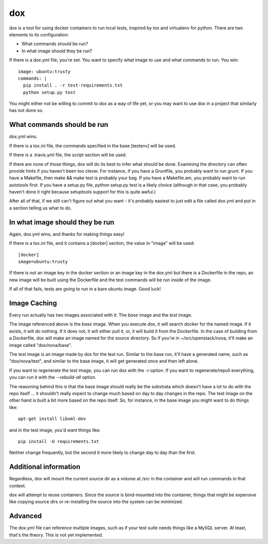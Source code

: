===
dox
===

dox is a tool for using docker containers to run local tests, inspired by
tox and virtualenv for python. There are two elements to its configuration:

* What commands should be run?

* In what image should they be run?

If there is a dox.yml file, you're set. You want to specify what image to
use and what commands to run. You win::

  image: ubuntu:trusty
  commands: |
    pip install . -r test-requirements.txt
    python setup.py test

You might either not be willing to commit to dox as a way of life yet, or you
may want to use dox in a project that similarly has not done so.

What commands should be run
---------------------------

dox.yml wins.

If there is a tox.ini file, the commands specified in the base [testenv]
will be used.

If there is a .travis.yml file, the script section will be used.

If there are none of those things, dox will do its best to infer what
should be done. Examining the directory can often provide hints if you
haven't been too clever. For instance, if you have a Gruntfile, you probably
want to run grunt. If you have a Makefile, then make && make test is probably
your bag. If you have a Makefile.am, you probably want to run autotools first.
If you have a setup.py file, python setup.py test is a likely choice (although
in that case, you probably haven't done it right because setuptools support
for this is quite awful.)

After all of that, if we still can't figure out what you want - it's probably
easiest to just edit a file called dox.yml and put in a section telling us
what to do.

In what image should they be run
--------------------------------

Again, dox.yml wins, and thanks for making things easy!

If there is a tox.ini file, and it contains a [docker] section, the value in
"image" will be used::

  [docker]
  image=ubuntu:trusty

If there is not an image key in the docker section or an image key in the
dox.yml but there is a Dockerfile in the repo, an new image will be built
using the Dockerfile and the test commands will be run inside of the image.

If all of that fails, tests are going to run in a bare ubuntu image. Good luck!

Image Caching
-------------

Every run actually has two images associated with it: The `base` image and
the `test` image.

The image referenced above is the `base` image. When you execute `dox`,
it will search docker for the named image. If it exists, it will do nothing.
If it does not, it will either pull it, or, it will build it from the
Dockerfile. In the case of building from a Dockerfile, dox will make an image
named for the source directory. So if you're in ~/src/openstack/nova, it'll
make an image called "dox/nova/base".

The `test` image is an image made by dox for the test run. Similar to the
base run, it'll have a generated name, such as "dox/nova/test", and similar
to the base image, it will get generated once and then left alone.

If you want to regenerate the `test` image, you can run dox with the `-r`
option. If you want to regenerate/repull everything, you can run it with the
`--rebuild-all` option.

The reasoning behind this is that the base image should really be the
substrata which doesn't have a lot to do with the repo itself ... it shouldn't
really expect to change much based on day to day changes in the repo. The
test image on the other hand is built a bit more based on the repo itself.
So, for instance, in the base image you might want to do things like::

  apt-get install libxml-dev

and in the test image, you'd want things like::

  pip install -U requirements.txt

Neither change frequently, but the second it more likely to change day to day
than the first.

Additional information
----------------------

Regardless, dox will mount the current source dir as a volume at `/src` in
the container and will run commands in that context.

dox will attempt to reuse containers.  Since the source is bind-mounted into
the container, things that might be expensive like copying source dirs or
re-installing the source into the system can be minimized.

Advanced
--------
The dox.yml file can reference multiple images, such as if your test suite
needs things like a MySQL server. At least, that's the theory. This is not
yet implemented.
